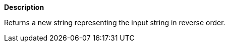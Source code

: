 // This is generated by ESQL's AbstractFunctionTestCase. Do no edit it. See ../README.md for how to regenerate it.

*Description*

Returns a new string representing the input string in reverse order.
